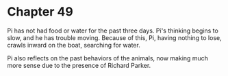 * Chapter 49
  Pi has not had food or water for the past three days. Pi's thinking begins to slow, and he has trouble moving. Because of this, Pi, having nothing to lose, crawls inward on the boat, searching for water.
  
  Pi also reflects on the past behaviors of the animals, now making much more sense due to the presence of Richard Parker.
